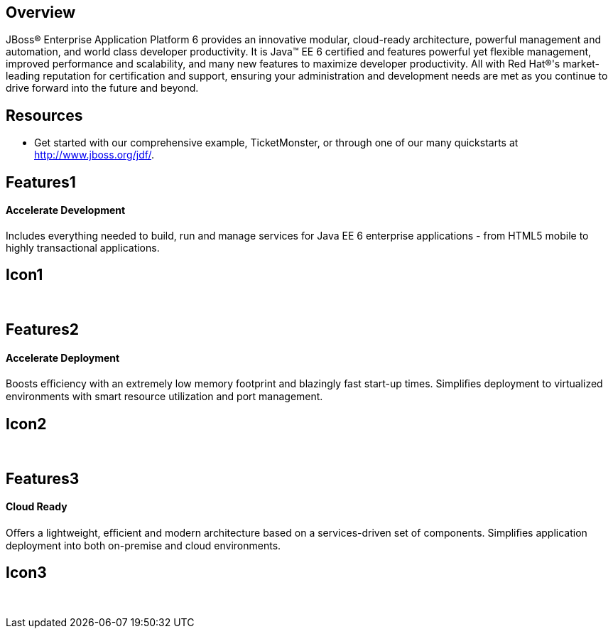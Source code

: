:awestruct-layout: product-overview
:awestruct-status: green

== Overview

JBoss(R) Enterprise Application Platform 6 provides an innovative modular, cloud-ready architecture, powerful management and automation, and world class developer productivity. It is Java(TM) EE 6 certified and features powerful yet flexible management, improved performance and scalability, and many new features to maximize developer productivity. All with Red Hat(R)'s market-leading reputation for certification and support, ensuring your administration and development needs are met as you continue to drive forward into the future and beyond.

== Resources

- Get started with our comprehensive example, TicketMonster, or through one of our many quickstarts at http://www.jboss.org/jdf/.

== Features1
Accelerate Development
^^^^^^^^^^^^^^^^^^^^^^

Includes everything needed to build, run and manage services for Java EE 6 enterprise applications - from HTML5 mobile to highly transactional applications.

== Icon1
[.fa .fa-code .fa-5x]#&nbsp;#


== Features2
Accelerate Deployment
^^^^^^^^^^^^^^^^^^^^^
Boosts eﬃciency with an extremely low memory footprint and blazingly fast start-up times. Simpliﬁes deployment to virtualized environments with smart resource utilization and port management.

== Icon2
[.fa .fa-dashboard .fa-5x]#&nbsp;#


== Features3
Cloud Ready
^^^^^^^^^^^
Oﬀers a lightweight, eﬃcient and modern architecture based on a services-driven set of components.  Simpliﬁes application deployment into both on-premise and cloud environments.

== Icon3
[.fa .fa-cloud .fa-5x]#&nbsp;#